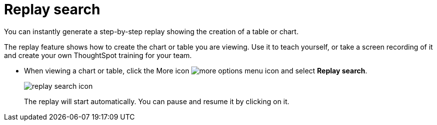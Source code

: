 = Replay search
:last_updated:

You can instantly generate a step-by-step replay showing the creation of a table or chart.

The replay feature shows how to create the chart or table you are viewing.
Use it to teach yourself, or take a screen recording of it and create your own ThoughtSpot training for your team.

* When viewing a chart or table, click the More icon image:icon-ellipses.png[more options menu icon] and select *Replay search*.
+
image::replay_search_icon.png[]
+
The replay will start automatically.
You can pause and resume it by clicking on it.
